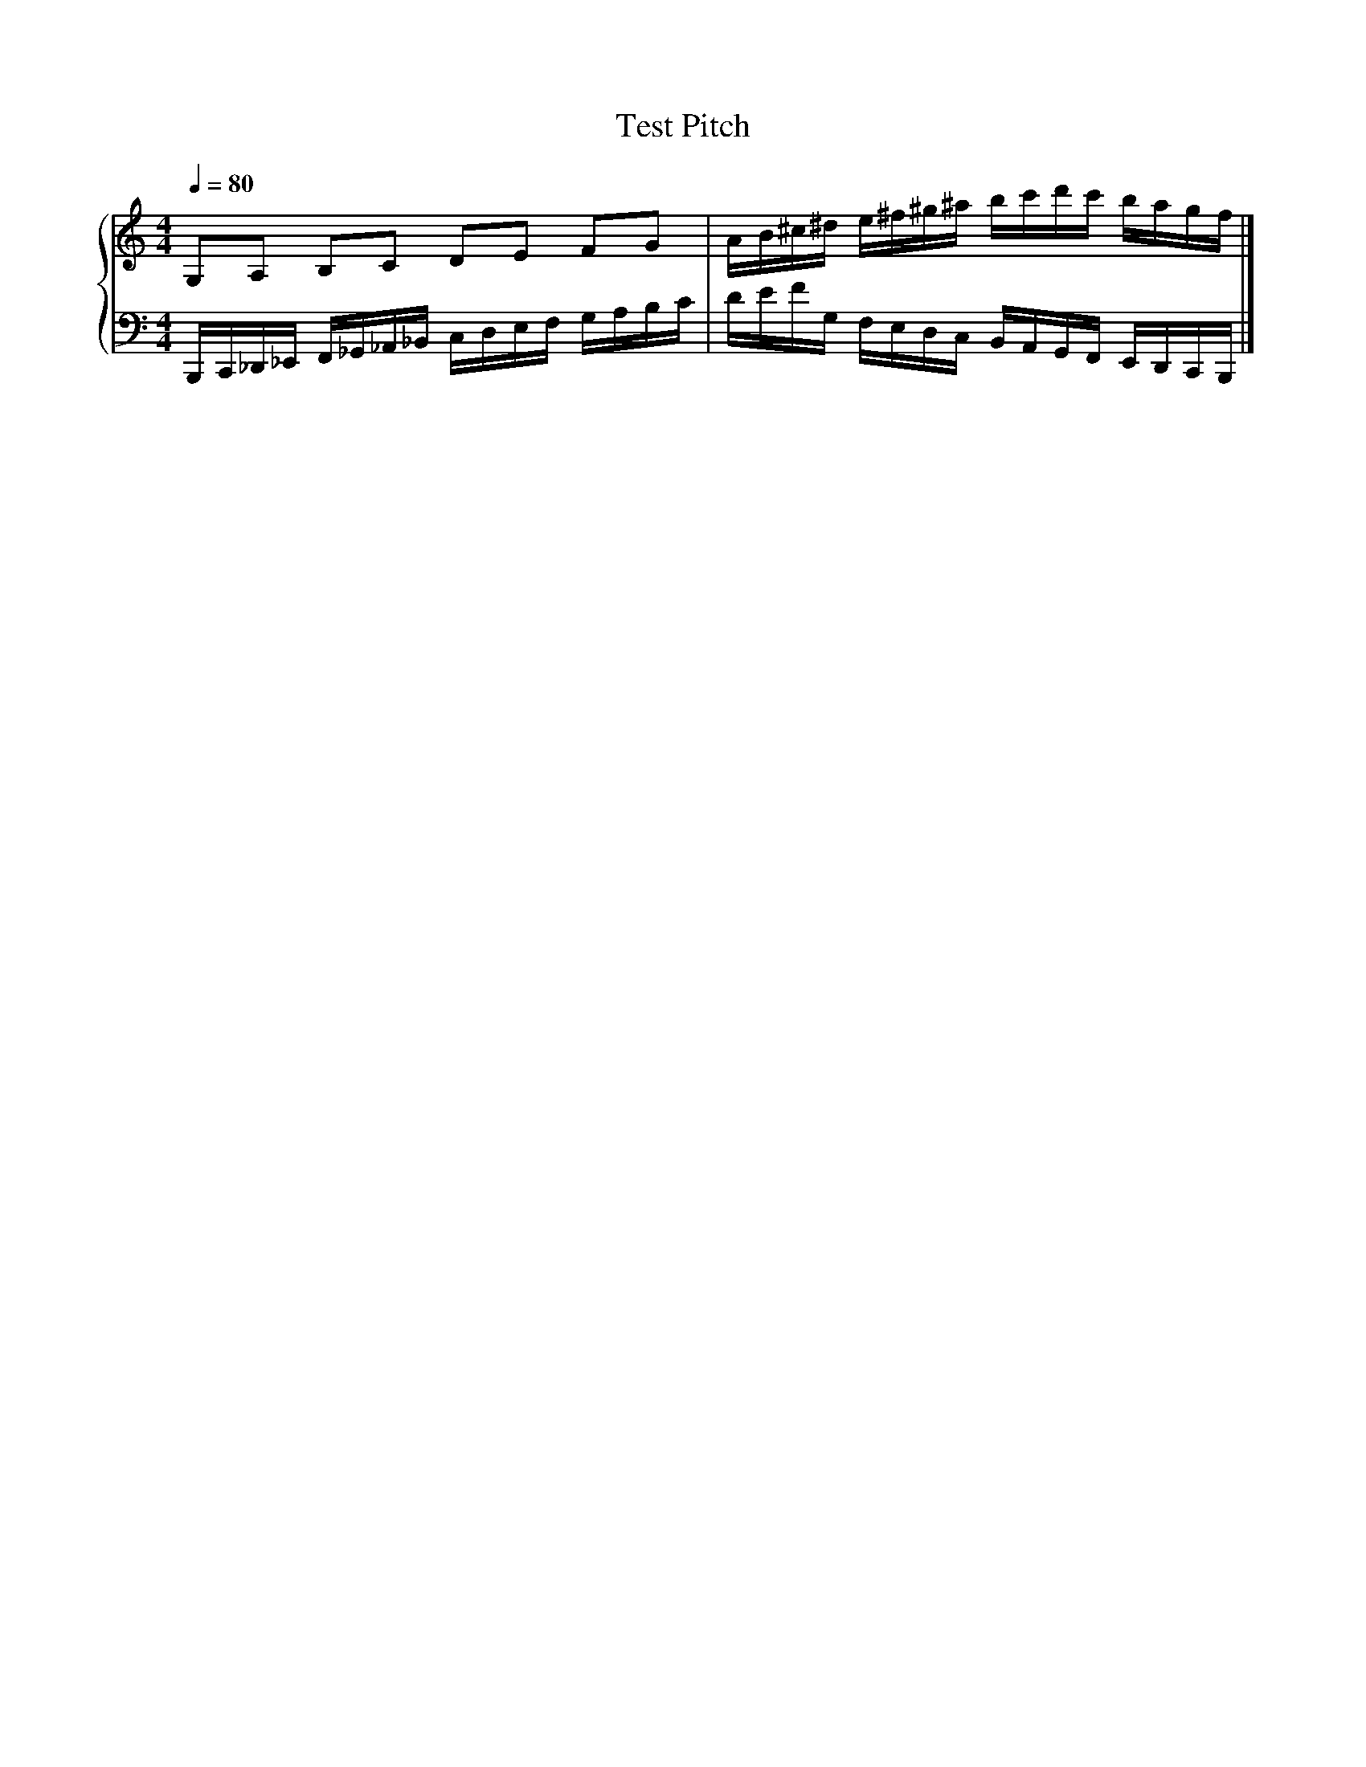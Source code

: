X:1
T:Test Pitch
%%score { 1 | 2 }
L:1/16
Q:1/4=80
M:4/4
I:linebreak $
K:C
V:1 treble stafflines=5
V:2 bass
V:1
 G,2A,2 B,2C2 D2E2 F2G2 | AB^c^d e^f^g^a bc'd'c' bagf |] %3
V:2
 B,,,C,,_D,,_E,, F,,_G,,_A,,_B,, C,D,E,F, G,A,B,C | DEFG, F,E,D,C, B,,A,,G,,F,, E,,D,,C,,B,,, |] %3